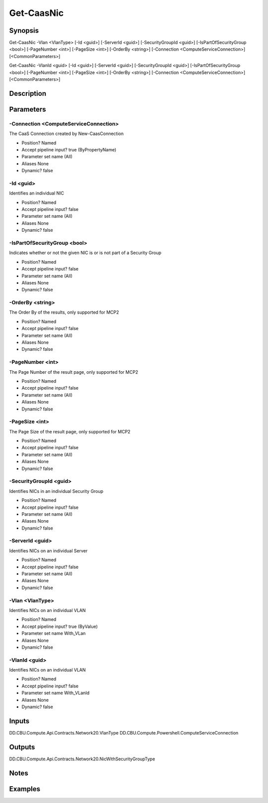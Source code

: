 ﻿
Get-CaasNic
===================

Synopsis
--------

.. code-block:: powershell
    
    
Get-CaasNic -Vlan <VlanType> [-Id <guid>] [-ServerId <guid>] [-SecurityGroupId <guid>] [-IsPartOfSecurityGroup <bool>] [-PageNumber <int>] [-PageSize <int>] [-OrderBy <string>] [-Connection <ComputeServiceConnection>] [<CommonParameters>]

Get-CaasNic -VlanId <guid> [-Id <guid>] [-ServerId <guid>] [-SecurityGroupId <guid>] [-IsPartOfSecurityGroup <bool>] [-PageNumber <int>] [-PageSize <int>] [-OrderBy <string>] [-Connection <ComputeServiceConnection>] [<CommonParameters>]





Description
-----------



Parameters
----------




-Connection <ComputeServiceConnection>
~~~~~~~~~

The CaaS Connection created by New-CaasConnection

* Position?                    Named
* Accept pipeline input?       true (ByPropertyName)
* Parameter set name           (All)
* Aliases                      None
* Dynamic?                     false





-Id <guid>
~~~~~~~~~

Identifies an individual NIC

* Position?                    Named
* Accept pipeline input?       false
* Parameter set name           (All)
* Aliases                      None
* Dynamic?                     false





-IsPartOfSecurityGroup <bool>
~~~~~~~~~

Indicates whether or not the given NIC is or is not part of a Security Group

* Position?                    Named
* Accept pipeline input?       false
* Parameter set name           (All)
* Aliases                      None
* Dynamic?                     false





-OrderBy <string>
~~~~~~~~~

The Order By of the results, only supported for MCP2

* Position?                    Named
* Accept pipeline input?       false
* Parameter set name           (All)
* Aliases                      None
* Dynamic?                     false





-PageNumber <int>
~~~~~~~~~

The Page Number of the result page, only supported for MCP2

* Position?                    Named
* Accept pipeline input?       false
* Parameter set name           (All)
* Aliases                      None
* Dynamic?                     false





-PageSize <int>
~~~~~~~~~

The Page Size of the result page, only supported for MCP2

* Position?                    Named
* Accept pipeline input?       false
* Parameter set name           (All)
* Aliases                      None
* Dynamic?                     false





-SecurityGroupId <guid>
~~~~~~~~~

Identifies NICs in an individual Security Group

* Position?                    Named
* Accept pipeline input?       false
* Parameter set name           (All)
* Aliases                      None
* Dynamic?                     false





-ServerId <guid>
~~~~~~~~~

Identifies NICs on an individual Server

* Position?                    Named
* Accept pipeline input?       false
* Parameter set name           (All)
* Aliases                      None
* Dynamic?                     false





-Vlan <VlanType>
~~~~~~~~~

Identifies NICs on an individual VLAN

* Position?                    Named
* Accept pipeline input?       true (ByValue)
* Parameter set name           With_VLan
* Aliases                      None
* Dynamic?                     false





-VlanId <guid>
~~~~~~~~~

Identifies NICs on an individual VLAN

* Position?                    Named
* Accept pipeline input?       false
* Parameter set name           With_VLanId
* Aliases                      None
* Dynamic?                     false





Inputs
------

DD.CBU.Compute.Api.Contracts.Network20.VlanType
DD.CBU.Compute.Powershell.ComputeServiceConnection


Outputs
-------

DD.CBU.Compute.Api.Contracts.Network20.NicWithSecurityGroupType


Notes
-----



Examples
---------


